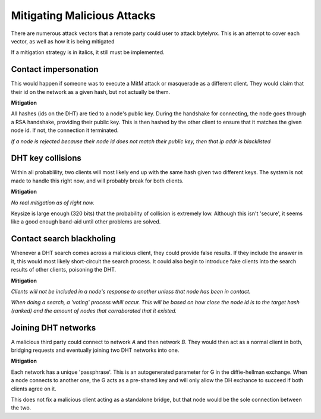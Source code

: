 Mitigating Malicious Attacks
============================

There are numerous attack vectors that a remote party could user to attack bytelynx.
This is an attempt to cover each vector, as well as how it is being mitigated

If a mitigation strategy is in italics, it still must be implemented.

Contact impersonation
+++++++++++++++++++++
This would happen if someone was to execute a MitM attack or masquerade as a different client.
They would claim that their id on the network as a given hash, but not actually be them.

**Mitigation**

All hashes (ids on the DHT) are tied to a node's public key.
During the handshake for connecting, the node goes through a RSA handshake, providing their public key.
This is then hashed by the other client to ensure that it matches the given node id.
If not, the connection it terminated.

*If a node is rejected because their node id does not match their public key, then that ip addr is blacklisted*

DHT key collisions
++++++++++++++++++
Within all probablility, two clients will most likely end up with the same hash given two different keys.
The system is not made to handle this right now, and will probably break for both clients.

**Mitigation**

*No real mitigation as of right now.*

Keysize is large enough (320 bits) that the probability of collision is extremely low.
Although this isn't 'secure', it seems like a good enough band-aid until other problems are solved.

Contact search blackholing
++++++++++++++++++++++++++
Whenever a DHT search comes across a malicious client, they could provide false results.
If they include the answer in it, this would most likely short-circuit the search process.
It could also begin to introduce fake clients into the search results of other clients, poisoning the DHT.

**Mitigation**

*Clients will not be included in a node's response to another unless that node has been in contact.*

*When doing a search, a 'voting' process whill occur.
This will be based on how close the node id is to the target hash (ranked) and the amount of nodes that corraborated that it existed.*

Joining DHT networks
++++++++++++++++++++
A malicious third party could connect to network *A* and then network *B*.
They would then act as a normal client in both, bridging requests and eventually joining two DHT networks into one.

**Mitigation**

Each network has a unique 'passphrase'.
This is an autogenerated parameter for G in the diffie-hellman exchange.
When a node connects to another one, the G acts as a pre-shared key and will only allow the DH exchance to succeed if both clients agree on it.

This does not fix a malicious client acting as a standalone bridge, but that node would be the sole connection between the two.
